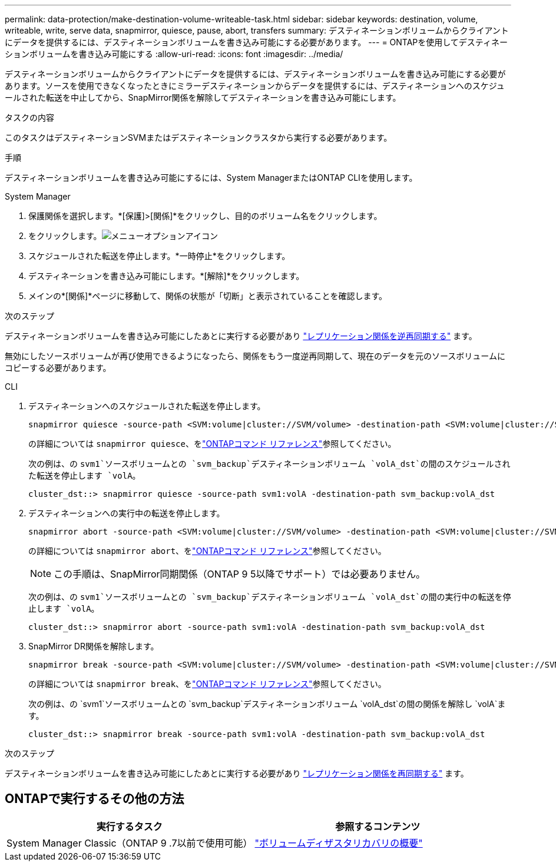 ---
permalink: data-protection/make-destination-volume-writeable-task.html 
sidebar: sidebar 
keywords: destination, volume, writeable, write, serve data, snapmirror, quiesce, pause, abort, transfers 
summary: デスティネーションボリュームからクライアントにデータを提供するには、デスティネーションボリュームを書き込み可能にする必要があります。 
---
= ONTAPを使用してデスティネーションボリュームを書き込み可能にする
:allow-uri-read: 
:icons: font
:imagesdir: ../media/


[role="lead"]
デスティネーションボリュームからクライアントにデータを提供するには、デスティネーションボリュームを書き込み可能にする必要があります。ソースを使用できなくなったときにミラーデスティネーションからデータを提供するには、デスティネーションへのスケジュールされた転送を中止してから、SnapMirror関係を解除してデスティネーションを書き込み可能にします。

.タスクの内容
このタスクはデスティネーションSVMまたはデスティネーションクラスタから実行する必要があります。

.手順
デスティネーションボリュームを書き込み可能にするには、System ManagerまたはONTAP CLIを使用します。

[role="tabbed-block"]
====
.System Manager
--
. 保護関係を選択します。*[保護]>[関係]*をクリックし、目的のボリューム名をクリックします。
. をクリックします。image:icon_kabob.gif["メニューオプションアイコン"]
. スケジュールされた転送を停止します。*一時停止*をクリックします。
. デスティネーションを書き込み可能にします。*[解除]*をクリックします。
. メインの*[関係]*ページに移動して、関係の状態が「切断」と表示されていることを確認します。


.次のステップ
デスティネーションボリュームを書き込み可能にしたあとに実行する必要があり link:resynchronize-relationship-task.html["レプリケーション関係を逆再同期する"] ます。

無効にしたソースボリュームが再び使用できるようになったら、関係をもう一度逆再同期して、現在のデータを元のソースボリュームにコピーする必要があります。

--
.CLI
--
. デスティネーションへのスケジュールされた転送を停止します。
+
[source, cli]
----
snapmirror quiesce -source-path <SVM:volume|cluster://SVM/volume> -destination-path <SVM:volume|cluster://SVM/volume>
----
+
の詳細については `snapmirror quiesce`、をlink:https://docs.netapp.com/us-en/ontap-cli/snapmirror-quiesce.html["ONTAPコマンド リファレンス"^]参照してください。

+
次の例は、の `svm1`ソースボリュームとの `svm_backup`デスティネーションボリューム `volA_dst`の間のスケジュールされた転送を停止します `volA`。

+
[listing]
----
cluster_dst::> snapmirror quiesce -source-path svm1:volA -destination-path svm_backup:volA_dst
----
. デスティネーションへの実行中の転送を停止します。
+
[source, cli]
----
snapmirror abort -source-path <SVM:volume|cluster://SVM/volume> -destination-path <SVM:volume|cluster://SVM/volume>
----
+
の詳細については `snapmirror abort`、をlink:https://docs.netapp.com/us-en/ontap-cli/snapmirror-abort.html["ONTAPコマンド リファレンス"^]参照してください。

+

NOTE: この手順は、SnapMirror同期関係（ONTAP 9 5以降でサポート）では必要ありません。

+
次の例は、の `svm1`ソースボリュームとの `svm_backup`デスティネーションボリューム `volA_dst`の間の実行中の転送を停止します `volA`。

+
[listing]
----
cluster_dst::> snapmirror abort -source-path svm1:volA -destination-path svm_backup:volA_dst
----
. SnapMirror DR関係を解除します。
+
[source, cli]
----
snapmirror break -source-path <SVM:volume|cluster://SVM/volume> -destination-path <SVM:volume|cluster://SVM/volume>
----
+
の詳細については `snapmirror break`、をlink:https://docs.netapp.com/us-en/ontap-cli/snapmirror-break.html["ONTAPコマンド リファレンス"^]参照してください。

+
次の例は、の `svm1`ソースボリュームとの `svm_backup`デスティネーションボリューム `volA_dst`の間の関係を解除し `volA`ます。

+
[listing]
----
cluster_dst::> snapmirror break -source-path svm1:volA -destination-path svm_backup:volA_dst
----


.次のステップ
デスティネーションボリュームを書き込み可能にしたあとに実行する必要があり link:resynchronize-relationship-task.html["レプリケーション関係を再同期する"] ます。

--
====


== ONTAPで実行するその他の方法

[cols="2"]
|===
| 実行するタスク | 参照するコンテンツ 


| System Manager Classic（ONTAP 9 .7以前で使用可能） | link:https://docs.netapp.com/us-en/ontap-system-manager-classic/volume-disaster-recovery/index.html["ボリュームディザスタリカバリの概要"^] 
|===